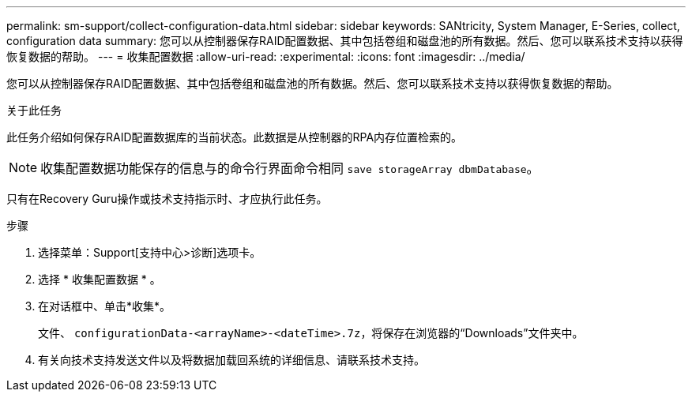---
permalink: sm-support/collect-configuration-data.html 
sidebar: sidebar 
keywords: SANtricity, System Manager, E-Series, collect, configuration data 
summary: 您可以从控制器保存RAID配置数据、其中包括卷组和磁盘池的所有数据。然后、您可以联系技术支持以获得恢复数据的帮助。 
---
= 收集配置数据
:allow-uri-read: 
:experimental: 
:icons: font
:imagesdir: ../media/


[role="lead"]
您可以从控制器保存RAID配置数据、其中包括卷组和磁盘池的所有数据。然后、您可以联系技术支持以获得恢复数据的帮助。

.关于此任务
此任务介绍如何保存RAID配置数据库的当前状态。此数据是从控制器的RPA内存位置检索的。

[NOTE]
====
收集配置数据功能保存的信息与的命令行界面命令相同 `save storageArray dbmDatabase`。

====
只有在Recovery Guru操作或技术支持指示时、才应执行此任务。

.步骤
. 选择菜单：Support[支持中心>诊断]选项卡。
. 选择 * 收集配置数据 * 。
. 在对话框中、单击*收集*。
+
文件、 `configurationData-<arrayName>-<dateTime>.7z`，将保存在浏览器的“Downloads”文件夹中。

. 有关向技术支持发送文件以及将数据加载回系统的详细信息、请联系技术支持。

